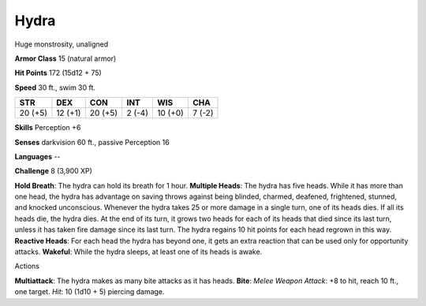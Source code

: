 Hydra
-----

Huge monstrosity, unaligned

**Armor Class** 15 (natural armor)

**Hit Points** 172 (15d12 + 75)

**Speed** 30 ft., swim 30 ft.

+-----------+-----------+-----------+----------+-----------+----------+
| STR       | DEX       | CON       | INT      | WIS       | CHA      |
+===========+===========+===========+==========+===========+==========+
| 20 (+5)   | 12 (+1)   | 20 (+5)   | 2 (-4)   | 10 (+0)   | 7 (-2)   |
+-----------+-----------+-----------+----------+-----------+----------+

**Skills** Perception +6

**Senses** darkvision 60 ft., passive Perception 16

**Languages** --

**Challenge** 8 (3,900 XP)

**Hold Breath**: The hydra can hold its breath for 1 hour. **Multiple
Heads**: The hydra has five heads. While it has more than one head, the
hydra has advantage on saving throws against being blinded, charmed,
deafened, frightened, stunned, and knocked unconscious. Whenever the
hydra takes 25 or more damage in a single turn, one of its heads dies.
If all its heads die, the hydra dies. At the end of its turn, it grows
two heads for each of its heads that died since its last turn, unless it
has taken fire damage since its last turn. The hydra regains 10 hit
points for each head regrown in this way. **Reactive Heads**: For each
head the hydra has beyond one, it gets an extra reaction that can be
used only for opportunity attacks. **Wakeful**: While the hydra sleeps,
at least one of its heads is awake.

Actions

**Multiattack**: The hydra makes as many bite attacks as it has heads.
**Bite**: *Melee Weapon Attack*: +8 to hit, reach 10 ft., one target.
*Hit*: 10 (1d10 + 5) piercing damage.
